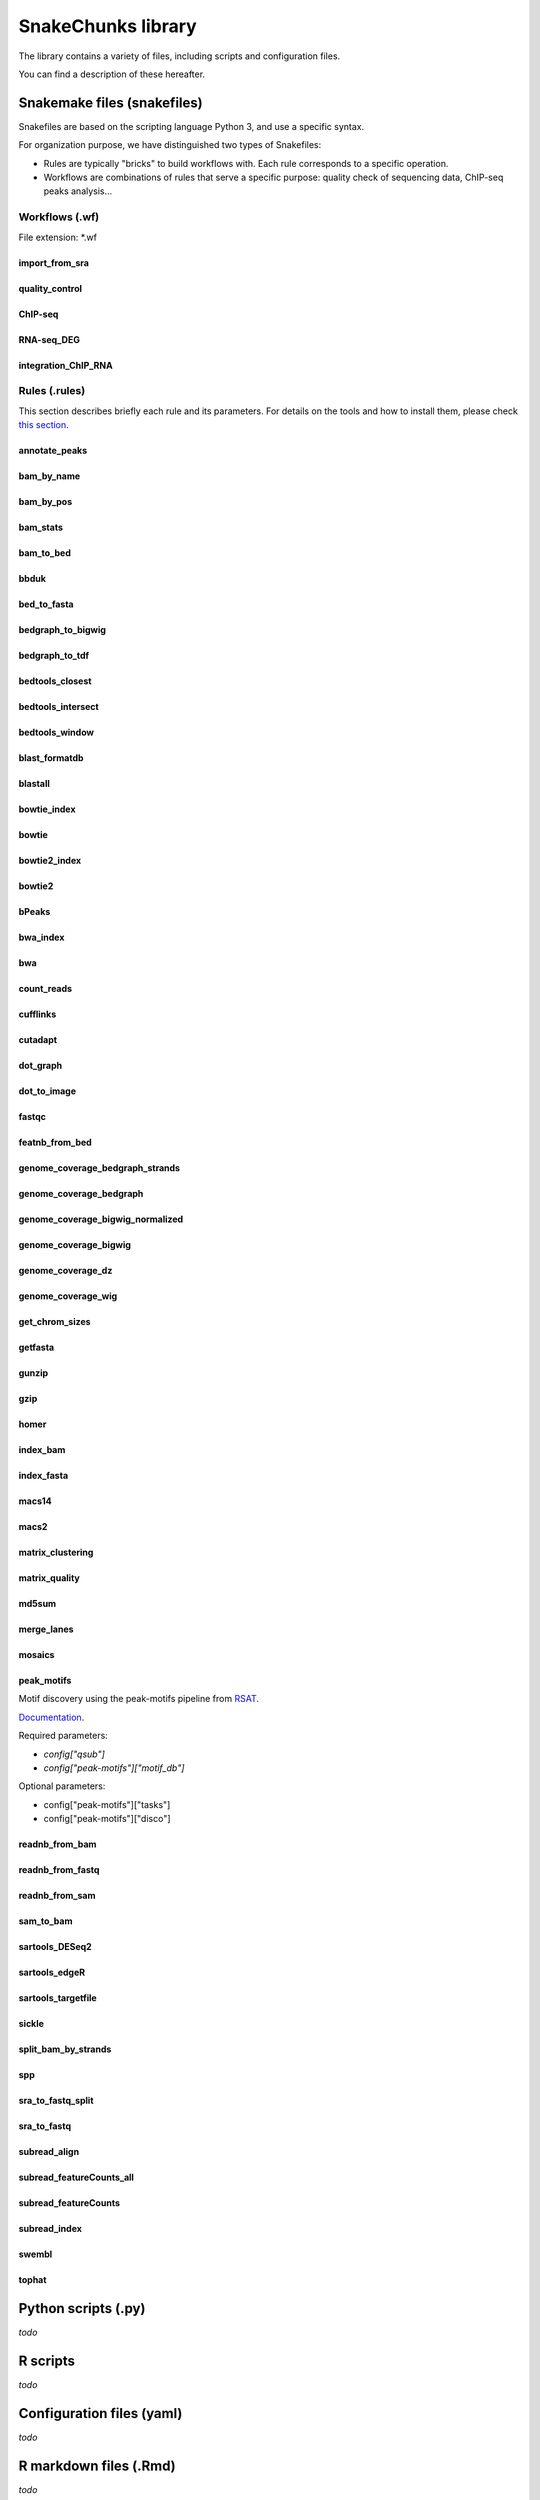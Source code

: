 SnakeChunks library
================================================================

The library contains a variety of files, including scripts and 
configuration files. 

You can find a description of these hereafter.

Snakemake files (snakefiles)
----------------------------------------------------------------

Snakefiles are based on the scripting language Python 3, and use a specific syntax.

For organization purpose, we have distinguished two types 
of Snakefiles: 

* Rules are typically "bricks" to build workflows with. Each rule corresponds to a specific operation.

* Workflows are combinations of rules that serve a specific purpose: quality check of sequencing data, ChIP-seq peaks analysis...


Workflows (.wf)
~~~~~~~~~~~~~~~~~~~~~~~~~~~~~~~~~~~~~~~~~~~~~~~~~~~~~~~~~~~~~~~~

File extension: *.wf

import_from_sra
^^^^^^^^^^^^^^^^^^^^^^^^^^^^^^^^^^^^^^^^^^^^^^^^^^^^^^^^^^^^^^^^

quality_control
^^^^^^^^^^^^^^^^^^^^^^^^^^^^^^^^^^^^^^^^^^^^^^^^^^^^^^^^^^^^^^^^

ChIP-seq
^^^^^^^^^^^^^^^^^^^^^^^^^^^^^^^^^^^^^^^^^^^^^^^^^^^^^^^^^^^^^^^^

RNA-seq_DEG
^^^^^^^^^^^^^^^^^^^^^^^^^^^^^^^^^^^^^^^^^^^^^^^^^^^^^^^^^^^^^^^^

integration_ChIP_RNA
^^^^^^^^^^^^^^^^^^^^^^^^^^^^^^^^^^^^^^^^^^^^^^^^^^^^^^^^^^^^^^^^


Rules (.rules)
~~~~~~~~~~~~~~~~~~~~~~~~~~~~~~~~~~~~~~~~~~~~~~~~~~~~~~~~~~~~~~~~

This section describes briefly each rule and its parameters. 
For details on the tools and how to install them, please check `this section <http://snakechunks.readthedocs.io/en/latest/dependencies.html#>`__.

annotate_peaks
^^^^^^^^^^^^^^^^^^^^^^^^^^^^^^^^^^^^^^^^^^^^^^^^^^^^^^^^^^^^^^^^

bam_by_name
^^^^^^^^^^^^^^^^^^^^^^^^^^^^^^^^^^^^^^^^^^^^^^^^^^^^^^^^^^^^^^^^

bam_by_pos
^^^^^^^^^^^^^^^^^^^^^^^^^^^^^^^^^^^^^^^^^^^^^^^^^^^^^^^^^^^^^^^^

bam_stats
^^^^^^^^^^^^^^^^^^^^^^^^^^^^^^^^^^^^^^^^^^^^^^^^^^^^^^^^^^^^^^^^

bam_to_bed
^^^^^^^^^^^^^^^^^^^^^^^^^^^^^^^^^^^^^^^^^^^^^^^^^^^^^^^^^^^^^^^^

bbduk
^^^^^^^^^^^^^^^^^^^^^^^^^^^^^^^^^^^^^^^^^^^^^^^^^^^^^^^^^^^^^^^^

bed_to_fasta
^^^^^^^^^^^^^^^^^^^^^^^^^^^^^^^^^^^^^^^^^^^^^^^^^^^^^^^^^^^^^^^^

bedgraph_to_bigwig
^^^^^^^^^^^^^^^^^^^^^^^^^^^^^^^^^^^^^^^^^^^^^^^^^^^^^^^^^^^^^^^^

bedgraph_to_tdf
^^^^^^^^^^^^^^^^^^^^^^^^^^^^^^^^^^^^^^^^^^^^^^^^^^^^^^^^^^^^^^^^

bedtools_closest
^^^^^^^^^^^^^^^^^^^^^^^^^^^^^^^^^^^^^^^^^^^^^^^^^^^^^^^^^^^^^^^^

bedtools_intersect
^^^^^^^^^^^^^^^^^^^^^^^^^^^^^^^^^^^^^^^^^^^^^^^^^^^^^^^^^^^^^^^^

bedtools_window
^^^^^^^^^^^^^^^^^^^^^^^^^^^^^^^^^^^^^^^^^^^^^^^^^^^^^^^^^^^^^^^^

blast_formatdb
^^^^^^^^^^^^^^^^^^^^^^^^^^^^^^^^^^^^^^^^^^^^^^^^^^^^^^^^^^^^^^^^

blastall
^^^^^^^^^^^^^^^^^^^^^^^^^^^^^^^^^^^^^^^^^^^^^^^^^^^^^^^^^^^^^^^^

bowtie_index
^^^^^^^^^^^^^^^^^^^^^^^^^^^^^^^^^^^^^^^^^^^^^^^^^^^^^^^^^^^^^^^^

bowtie
^^^^^^^^^^^^^^^^^^^^^^^^^^^^^^^^^^^^^^^^^^^^^^^^^^^^^^^^^^^^^^^^

bowtie2_index
^^^^^^^^^^^^^^^^^^^^^^^^^^^^^^^^^^^^^^^^^^^^^^^^^^^^^^^^^^^^^^^^

bowtie2
^^^^^^^^^^^^^^^^^^^^^^^^^^^^^^^^^^^^^^^^^^^^^^^^^^^^^^^^^^^^^^^^

bPeaks
^^^^^^^^^^^^^^^^^^^^^^^^^^^^^^^^^^^^^^^^^^^^^^^^^^^^^^^^^^^^^^^^

bwa_index
^^^^^^^^^^^^^^^^^^^^^^^^^^^^^^^^^^^^^^^^^^^^^^^^^^^^^^^^^^^^^^^^

bwa
^^^^^^^^^^^^^^^^^^^^^^^^^^^^^^^^^^^^^^^^^^^^^^^^^^^^^^^^^^^^^^^^

count_reads
^^^^^^^^^^^^^^^^^^^^^^^^^^^^^^^^^^^^^^^^^^^^^^^^^^^^^^^^^^^^^^^^

cufflinks
^^^^^^^^^^^^^^^^^^^^^^^^^^^^^^^^^^^^^^^^^^^^^^^^^^^^^^^^^^^^^^^^

cutadapt
^^^^^^^^^^^^^^^^^^^^^^^^^^^^^^^^^^^^^^^^^^^^^^^^^^^^^^^^^^^^^^^^

dot_graph
^^^^^^^^^^^^^^^^^^^^^^^^^^^^^^^^^^^^^^^^^^^^^^^^^^^^^^^^^^^^^^^^

dot_to_image
^^^^^^^^^^^^^^^^^^^^^^^^^^^^^^^^^^^^^^^^^^^^^^^^^^^^^^^^^^^^^^^^

fastqc
^^^^^^^^^^^^^^^^^^^^^^^^^^^^^^^^^^^^^^^^^^^^^^^^^^^^^^^^^^^^^^^^

featnb_from_bed
^^^^^^^^^^^^^^^^^^^^^^^^^^^^^^^^^^^^^^^^^^^^^^^^^^^^^^^^^^^^^^^^

genome_coverage_bedgraph_strands
^^^^^^^^^^^^^^^^^^^^^^^^^^^^^^^^^^^^^^^^^^^^^^^^^^^^^^^^^^^^^^^^

genome_coverage_bedgraph
^^^^^^^^^^^^^^^^^^^^^^^^^^^^^^^^^^^^^^^^^^^^^^^^^^^^^^^^^^^^^^^^

genome_coverage_bigwig_normalized
^^^^^^^^^^^^^^^^^^^^^^^^^^^^^^^^^^^^^^^^^^^^^^^^^^^^^^^^^^^^^^^^

genome_coverage_bigwig
^^^^^^^^^^^^^^^^^^^^^^^^^^^^^^^^^^^^^^^^^^^^^^^^^^^^^^^^^^^^^^^^

genome_coverage_dz
^^^^^^^^^^^^^^^^^^^^^^^^^^^^^^^^^^^^^^^^^^^^^^^^^^^^^^^^^^^^^^^^

genome_coverage_wig
^^^^^^^^^^^^^^^^^^^^^^^^^^^^^^^^^^^^^^^^^^^^^^^^^^^^^^^^^^^^^^^^

get_chrom_sizes
^^^^^^^^^^^^^^^^^^^^^^^^^^^^^^^^^^^^^^^^^^^^^^^^^^^^^^^^^^^^^^^^

getfasta
^^^^^^^^^^^^^^^^^^^^^^^^^^^^^^^^^^^^^^^^^^^^^^^^^^^^^^^^^^^^^^^^

gunzip
^^^^^^^^^^^^^^^^^^^^^^^^^^^^^^^^^^^^^^^^^^^^^^^^^^^^^^^^^^^^^^^^

gzip
^^^^^^^^^^^^^^^^^^^^^^^^^^^^^^^^^^^^^^^^^^^^^^^^^^^^^^^^^^^^^^^^

homer
^^^^^^^^^^^^^^^^^^^^^^^^^^^^^^^^^^^^^^^^^^^^^^^^^^^^^^^^^^^^^^^^

index_bam
^^^^^^^^^^^^^^^^^^^^^^^^^^^^^^^^^^^^^^^^^^^^^^^^^^^^^^^^^^^^^^^^

index_fasta
^^^^^^^^^^^^^^^^^^^^^^^^^^^^^^^^^^^^^^^^^^^^^^^^^^^^^^^^^^^^^^^^

macs14
^^^^^^^^^^^^^^^^^^^^^^^^^^^^^^^^^^^^^^^^^^^^^^^^^^^^^^^^^^^^^^^^

macs2
^^^^^^^^^^^^^^^^^^^^^^^^^^^^^^^^^^^^^^^^^^^^^^^^^^^^^^^^^^^^^^^^

matrix_clustering
^^^^^^^^^^^^^^^^^^^^^^^^^^^^^^^^^^^^^^^^^^^^^^^^^^^^^^^^^^^^^^^^

matrix_quality
^^^^^^^^^^^^^^^^^^^^^^^^^^^^^^^^^^^^^^^^^^^^^^^^^^^^^^^^^^^^^^^^

md5sum
^^^^^^^^^^^^^^^^^^^^^^^^^^^^^^^^^^^^^^^^^^^^^^^^^^^^^^^^^^^^^^^^

merge_lanes
^^^^^^^^^^^^^^^^^^^^^^^^^^^^^^^^^^^^^^^^^^^^^^^^^^^^^^^^^^^^^^^^

mosaics
^^^^^^^^^^^^^^^^^^^^^^^^^^^^^^^^^^^^^^^^^^^^^^^^^^^^^^^^^^^^^^^^

peak_motifs
^^^^^^^^^^^^^^^^^^^^^^^^^^^^^^^^^^^^^^^^^^^^^^^^^^^^^^^^^^^^^^^^

Motif discovery using the peak-motifs pipeline from `RSAT <rsat.eu>`__.

`Documentation <http://floresta.eead.csic.es/rsat/help.peak-motifs.html>`__.

Required parameters:

- `config["qsub"]`
- `config["peak-motifs"]["motif_db"]`

Optional parameters:

- config["peak-motifs"]["tasks"]
- config["peak-motifs"]["disco"]


readnb_from_bam
^^^^^^^^^^^^^^^^^^^^^^^^^^^^^^^^^^^^^^^^^^^^^^^^^^^^^^^^^^^^^^^^

readnb_from_fastq
^^^^^^^^^^^^^^^^^^^^^^^^^^^^^^^^^^^^^^^^^^^^^^^^^^^^^^^^^^^^^^^^

readnb_from_sam
^^^^^^^^^^^^^^^^^^^^^^^^^^^^^^^^^^^^^^^^^^^^^^^^^^^^^^^^^^^^^^^^

sam_to_bam
^^^^^^^^^^^^^^^^^^^^^^^^^^^^^^^^^^^^^^^^^^^^^^^^^^^^^^^^^^^^^^^^

sartools_DESeq2
^^^^^^^^^^^^^^^^^^^^^^^^^^^^^^^^^^^^^^^^^^^^^^^^^^^^^^^^^^^^^^^^

sartools_edgeR
^^^^^^^^^^^^^^^^^^^^^^^^^^^^^^^^^^^^^^^^^^^^^^^^^^^^^^^^^^^^^^^^

sartools_targetfile
^^^^^^^^^^^^^^^^^^^^^^^^^^^^^^^^^^^^^^^^^^^^^^^^^^^^^^^^^^^^^^^^

sickle
^^^^^^^^^^^^^^^^^^^^^^^^^^^^^^^^^^^^^^^^^^^^^^^^^^^^^^^^^^^^^^^^

split_bam_by_strands
^^^^^^^^^^^^^^^^^^^^^^^^^^^^^^^^^^^^^^^^^^^^^^^^^^^^^^^^^^^^^^^^

spp
^^^^^^^^^^^^^^^^^^^^^^^^^^^^^^^^^^^^^^^^^^^^^^^^^^^^^^^^^^^^^^^^

sra_to_fastq_split
^^^^^^^^^^^^^^^^^^^^^^^^^^^^^^^^^^^^^^^^^^^^^^^^^^^^^^^^^^^^^^^^

sra_to_fastq
^^^^^^^^^^^^^^^^^^^^^^^^^^^^^^^^^^^^^^^^^^^^^^^^^^^^^^^^^^^^^^^^

subread_align
^^^^^^^^^^^^^^^^^^^^^^^^^^^^^^^^^^^^^^^^^^^^^^^^^^^^^^^^^^^^^^^^

subread_featureCounts_all
^^^^^^^^^^^^^^^^^^^^^^^^^^^^^^^^^^^^^^^^^^^^^^^^^^^^^^^^^^^^^^^^

subread_featureCounts
^^^^^^^^^^^^^^^^^^^^^^^^^^^^^^^^^^^^^^^^^^^^^^^^^^^^^^^^^^^^^^^^

subread_index
^^^^^^^^^^^^^^^^^^^^^^^^^^^^^^^^^^^^^^^^^^^^^^^^^^^^^^^^^^^^^^^^

swembl
^^^^^^^^^^^^^^^^^^^^^^^^^^^^^^^^^^^^^^^^^^^^^^^^^^^^^^^^^^^^^^^^

tophat
^^^^^^^^^^^^^^^^^^^^^^^^^^^^^^^^^^^^^^^^^^^^^^^^^^^^^^^^^^^^^^^^




Python scripts (.py)
----------------------------------------------------------------

*todo*

R scripts
----------------------------------------------------------------

*todo*


Configuration files (yaml)
----------------------------------------------------------------

*todo*


R markdown files (.Rmd)
----------------------------------------------------------------

*todo*

Tabulated files (.tab)
----------------------------------------------------------------

We use tabulated files in order to define and describe the samples 
to be processed in the workflows. 

Examples of these files are available in the *examples* folder of the 
library. 

Sample description files (samples.tab)
~~~~~~~~~~~~~~~~~~~~~~~~~~~~~~~~~~~~~~~~~~~~~~~~~~~~~~~~~~~~~~~~

*todo*

Experimental design files (design.tab)
~~~~~~~~~~~~~~~~~~~~~~~~~~~~~~~~~~~~~~~~~~~~~~~~~~~~~~~~~~~~~~~~

*todo*
